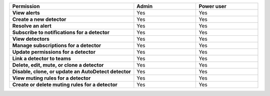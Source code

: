 

.. list-table::
  :widths: 50, 25, 25

  * - :strong:`Permission`
    - :strong:`Admin`
    - :strong:`Power user`


  * - :strong:`View alerts`
    - Yes
    - Yes



  * - :strong:`Create a new detector`
    - Yes
    - Yes


  * - :strong:`Resolve an alert`
    - Yes
    - Yes


  * - :strong:`Subscribe to notifications for a detector`
    - Yes
    - Yes


  * - :strong:`View detectors`
    - Yes
    - Yes


  * - :strong:`Manage subscriptions for a detector`
    - Yes
    - Yes


  * - :strong:`Update permissions for a detector`
    - Yes
    - Yes


  * - :strong:`Link a detector to teams`
    - Yes
    - Yes


  * - :strong:`Delete, edit, mute, or clone a detector`
    - Yes
    - Yes


  * - :strong:`Disable, clone, or update an AutoDetect detector`
    - Yes
    - Yes


  * - :strong:`View muting rules for a detector`
    - Yes
    - Yes


  * - :strong:`Create or delete muting rules for a detector`
    - Yes
    - Yes


